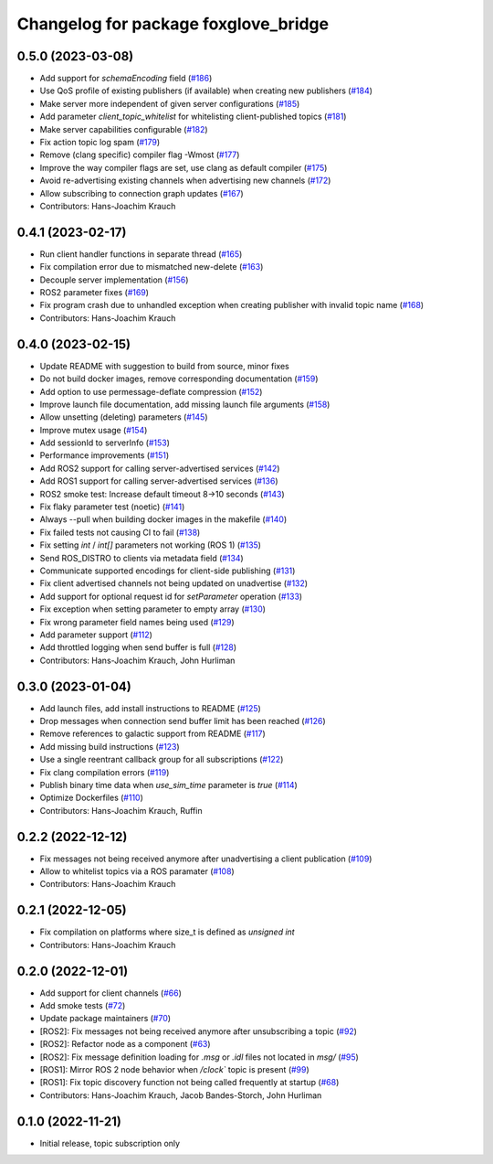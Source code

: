 ^^^^^^^^^^^^^^^^^^^^^^^^^^^^^^^^^^^^^
Changelog for package foxglove_bridge
^^^^^^^^^^^^^^^^^^^^^^^^^^^^^^^^^^^^^

0.5.0 (2023-03-08)
------------------
* Add support for `schemaEncoding` field (`#186 <https://github.com/foxglove/ros-foxglove-bridge/issues/186>`_)
* Use QoS profile of existing publishers (if available) when creating new publishers (`#184 <https://github.com/foxglove/ros-foxglove-bridge/issues/184>`_)
* Make server more independent of given server configurations (`#185 <https://github.com/foxglove/ros-foxglove-bridge/issues/185>`_)
* Add parameter `client_topic_whitelist` for whitelisting client-published topics (`#181 <https://github.com/foxglove/ros-foxglove-bridge/issues/181>`_)
* Make server capabilities configurable (`#182 <https://github.com/foxglove/ros-foxglove-bridge/issues/182>`_)
* Fix action topic log spam (`#179 <https://github.com/foxglove/ros-foxglove-bridge/issues/179>`_)
* Remove (clang specific) compiler flag -Wmost (`#177 <https://github.com/foxglove/ros-foxglove-bridge/issues/177>`_)
* Improve the way compiler flags are set, use clang as default compiler (`#175 <https://github.com/foxglove/ros-foxglove-bridge/issues/175>`_)
* Avoid re-advertising existing channels when advertising new channels (`#172 <https://github.com/foxglove/ros-foxglove-bridge/issues/172>`_)
* Allow subscribing to connection graph updates (`#167 <https://github.com/foxglove/ros-foxglove-bridge/issues/167>`_)
* Contributors: Hans-Joachim Krauch

0.4.1 (2023-02-17)
------------------
* Run client handler functions in separate thread (`#165 <https://github.com/foxglove/ros-foxglove-bridge/issues/165>`_)
* Fix compilation error due to mismatched new-delete (`#163 <https://github.com/foxglove/ros-foxglove-bridge/issues/163>`_)
* Decouple server implementation (`#156 <https://github.com/foxglove/ros-foxglove-bridge/issues/156>`_)
* ROS2 parameter fixes (`#169 <https://github.com/foxglove/ros-foxglove-bridge/issues/169>`_)
* Fix program crash due to unhandled exception when creating publisher with invalid topic name (`#168 <https://github.com/foxglove/ros-foxglove-bridge/issues/168>`_)
* Contributors: Hans-Joachim Krauch

0.4.0 (2023-02-15)
------------------
* Update README with suggestion to build from source, minor fixes
* Do not build docker images, remove corresponding documentation (`#159 <https://github.com/foxglove/ros-foxglove-bridge/issues/159>`_)
* Add option to use permessage-deflate compression (`#152 <https://github.com/foxglove/ros-foxglove-bridge/issues/152>`_)
* Improve launch file documentation, add missing launch file arguments (`#158 <https://github.com/foxglove/ros-foxglove-bridge/issues/158>`_)
* Allow unsetting (deleting) parameters (`#145 <https://github.com/foxglove/ros-foxglove-bridge/issues/145>`_)
* Improve mutex usage (`#154 <https://github.com/foxglove/ros-foxglove-bridge/issues/154>`_)
* Add sessionId to serverInfo (`#153 <https://github.com/foxglove/ros-foxglove-bridge/issues/153>`_)
* Performance improvements (`#151 <https://github.com/foxglove/ros-foxglove-bridge/issues/151>`_)
* Add ROS2 support for calling server-advertised services (`#142 <https://github.com/foxglove/ros-foxglove-bridge/issues/142>`_)
* Add ROS1 support for calling server-advertised services (`#136 <https://github.com/foxglove/ros-foxglove-bridge/issues/136>`_)
* ROS2 smoke test: Increase default timeout 8->10 seconds (`#143 <https://github.com/foxglove/ros-foxglove-bridge/issues/143>`_)
* Fix flaky parameter test (noetic) (`#141 <https://github.com/foxglove/ros-foxglove-bridge/issues/141>`_)
* Always --pull when building docker images in the makefile (`#140 <https://github.com/foxglove/ros-foxglove-bridge/issues/140>`_)
* Fix failed tests not causing CI to fail (`#138 <https://github.com/foxglove/ros-foxglove-bridge/issues/138>`_)
* Fix setting `int` / `int[]` parameters not working (ROS 1) (`#135 <https://github.com/foxglove/ros-foxglove-bridge/issues/135>`_)
* Send ROS_DISTRO to clients via metadata field (`#134 <https://github.com/foxglove/ros-foxglove-bridge/issues/134>`_)
* Communicate supported encodings for client-side publishing (`#131 <https://github.com/foxglove/ros-foxglove-bridge/issues/131>`_)
* Fix client advertised channels not being updated on unadvertise (`#132 <https://github.com/foxglove/ros-foxglove-bridge/issues/132>`_)
* Add support for optional request id for `setParameter` operation (`#133 <https://github.com/foxglove/ros-foxglove-bridge/issues/133>`_)
* Fix exception when setting parameter to empty array (`#130 <https://github.com/foxglove/ros-foxglove-bridge/issues/130>`_)
* Fix wrong parameter field names being used (`#129 <https://github.com/foxglove/ros-foxglove-bridge/issues/129>`_)
* Add parameter support (`#112 <https://github.com/foxglove/ros-foxglove-bridge/issues/112>`_)
* Add throttled logging when send buffer is full (`#128 <https://github.com/foxglove/ros-foxglove-bridge/issues/128>`_)
* Contributors: Hans-Joachim Krauch, John Hurliman

0.3.0 (2023-01-04)
------------------
* Add launch files, add install instructions to README (`#125 <https://github.com/foxglove/ros-foxglove-bridge/issues/125>`_)
* Drop messages when connection send buffer limit has been reached (`#126 <https://github.com/foxglove/ros-foxglove-bridge/issues/126>`_)
* Remove references to galactic support from README (`#117 <https://github.com/foxglove/ros-foxglove-bridge/issues/117>`_)
* Add missing build instructions (`#123 <https://github.com/foxglove/ros-foxglove-bridge/issues/123>`_)
* Use a single reentrant callback group for all subscriptions (`#122 <https://github.com/foxglove/ros-foxglove-bridge/issues/122>`_)
* Fix clang compilation errors (`#119 <https://github.com/foxglove/ros-foxglove-bridge/issues/119>`_)
* Publish binary time data when `use_sim_time` parameter is `true` (`#114 <https://github.com/foxglove/ros-foxglove-bridge/issues/114>`_)
* Optimize Dockerfiles (`#110 <https://github.com/foxglove/ros-foxglove-bridge/issues/110>`_)
* Contributors: Hans-Joachim Krauch, Ruffin

0.2.2 (2022-12-12)
------------------
* Fix messages not being received anymore after unadvertising a client publication (`#109 <https://github.com/foxglove/ros-foxglove-bridge/issues/109>`_)
* Allow to whitelist topics via a ROS paramater (`#108 <https://github.com/foxglove/ros-foxglove-bridge/issues/108>`_)
* Contributors: Hans-Joachim Krauch

0.2.1 (2022-12-05)
------------------
* Fix compilation on platforms where size_t is defined as `unsigned int`
* Contributors: Hans-Joachim Krauch

0.2.0 (2022-12-01)
------------------

* Add support for client channels (`#66 <https://github.com/foxglove/ros-foxglove-bridge/issues/66>`_)
* Add smoke tests (`#72 <https://github.com/foxglove/ros-foxglove-bridge/issues/72>`_)
* Update package maintainers (`#70 <https://github.com/foxglove/ros-foxglove-bridge/issues/70>`_)
* [ROS2]: Fix messages not being received anymore after unsubscribing a topic (`#92 <https://github.com/foxglove/ros-foxglove-bridge/issues/92>`_)
* [ROS2]: Refactor node as a component (`#63 <https://github.com/foxglove/ros-foxglove-bridge/issues/63>`_)
* [ROS2]: Fix message definition loading for `.msg` or `.idl` files not located in `msg/` (`#95 <https://github.com/foxglove/ros-foxglove-bridge/issues/95>`_)
* [ROS1]: Mirror ROS 2 node behavior when `/clock`` topic is present (`#99 <https://github.com/foxglove/ros-foxglove-bridge/issues/99>`_)
* [ROS1]: Fix topic discovery function not being called frequently at startup (`#68 <https://github.com/foxglove/ros-foxglove-bridge/issues/68>`_)
* Contributors: Hans-Joachim Krauch, Jacob Bandes-Storch, John Hurliman

0.1.0 (2022-11-21)
------------------
* Initial release, topic subscription only
